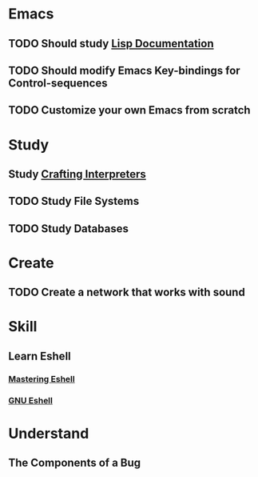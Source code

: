 * Emacs
** TODO Should study [[https://www.gnu.org/software/emacs/manual/html_node/eintr/index.html][Lisp Documentation]]
** TODO Should modify Emacs Key-bindings for Control-sequences
** TODO Customize your own Emacs from scratch
* Study
** Study [[https://craftinginterpreters.com/contents.html][Crafting Interpreters]]
** TODO Study File Systems
** TODO Study Databases
* Create
** TODO Create a network that works with sound
* Skill
** Learn Eshell
*** [[https://www.masteringemacs.org/article/complete-guide-mastering-eshell][Mastering Eshell]]
*** [[https://www.gnu.org/software/emacs/manual/html_mono/eshell.html][GNU Eshell]]
* Understand
** The Components of a Bug
